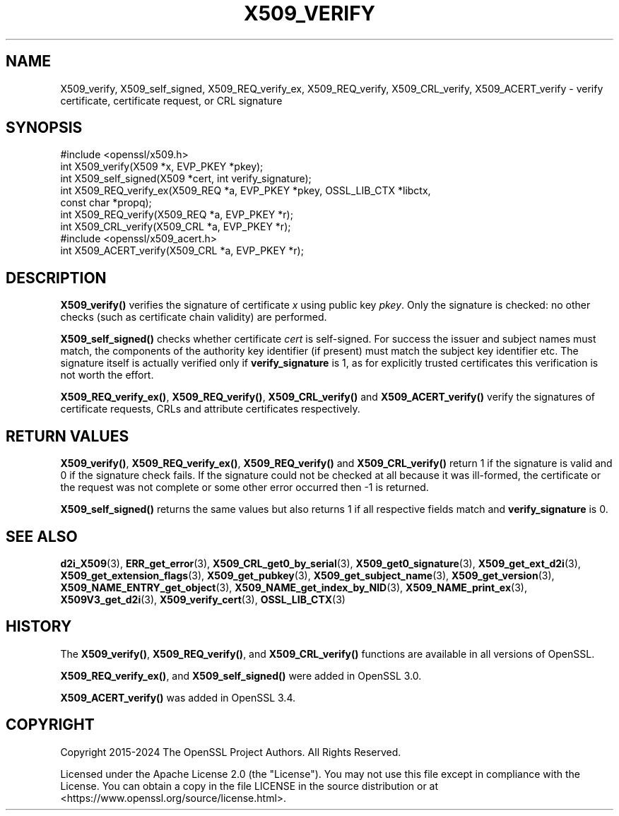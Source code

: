 .\" -*- mode: troff; coding: utf-8 -*-
.\" Automatically generated by Pod::Man 5.01 (Pod::Simple 3.43)
.\"
.\" Standard preamble:
.\" ========================================================================
.de Sp \" Vertical space (when we can't use .PP)
.if t .sp .5v
.if n .sp
..
.de Vb \" Begin verbatim text
.ft CW
.nf
.ne \\$1
..
.de Ve \" End verbatim text
.ft R
.fi
..
.\" \*(C` and \*(C' are quotes in nroff, nothing in troff, for use with C<>.
.ie n \{\
.    ds C` ""
.    ds C' ""
'br\}
.el\{\
.    ds C`
.    ds C'
'br\}
.\"
.\" Escape single quotes in literal strings from groff's Unicode transform.
.ie \n(.g .ds Aq \(aq
.el       .ds Aq '
.\"
.\" If the F register is >0, we'll generate index entries on stderr for
.\" titles (.TH), headers (.SH), subsections (.SS), items (.Ip), and index
.\" entries marked with X<> in POD.  Of course, you'll have to process the
.\" output yourself in some meaningful fashion.
.\"
.\" Avoid warning from groff about undefined register 'F'.
.de IX
..
.nr rF 0
.if \n(.g .if rF .nr rF 1
.if (\n(rF:(\n(.g==0)) \{\
.    if \nF \{\
.        de IX
.        tm Index:\\$1\t\\n%\t"\\$2"
..
.        if !\nF==2 \{\
.            nr % 0
.            nr F 2
.        \}
.    \}
.\}
.rr rF
.\" ========================================================================
.\"
.IX Title "X509_VERIFY 3ossl"
.TH X509_VERIFY 3ossl 2025-04-08 3.5.0 OpenSSL
.\" For nroff, turn off justification.  Always turn off hyphenation; it makes
.\" way too many mistakes in technical documents.
.if n .ad l
.nh
.SH NAME
X509_verify, X509_self_signed,
X509_REQ_verify_ex, X509_REQ_verify,
X509_CRL_verify, X509_ACERT_verify \-
verify certificate, certificate request, or CRL signature
.SH SYNOPSIS
.IX Header "SYNOPSIS"
.Vb 1
\& #include <openssl/x509.h>
\&
\& int X509_verify(X509 *x, EVP_PKEY *pkey);
\& int X509_self_signed(X509 *cert, int verify_signature);
\&
\& int X509_REQ_verify_ex(X509_REQ *a, EVP_PKEY *pkey, OSSL_LIB_CTX *libctx,
\&                        const char *propq);
\& int X509_REQ_verify(X509_REQ *a, EVP_PKEY *r);
\& int X509_CRL_verify(X509_CRL *a, EVP_PKEY *r);
\&
\& #include <openssl/x509_acert.h>
\& int X509_ACERT_verify(X509_CRL *a, EVP_PKEY *r);
.Ve
.SH DESCRIPTION
.IX Header "DESCRIPTION"
\&\fBX509_verify()\fR verifies the signature of certificate \fIx\fR using public key
\&\fIpkey\fR. Only the signature is checked: no other checks (such as certificate
chain validity) are performed.
.PP
\&\fBX509_self_signed()\fR checks whether certificate \fIcert\fR is self-signed.
For success the issuer and subject names must match, the components of the
authority key identifier (if present) must match the subject key identifier etc.
The signature itself is actually verified only if \fBverify_signature\fR is 1, as
for explicitly trusted certificates this verification is not worth the effort.
.PP
\&\fBX509_REQ_verify_ex()\fR, \fBX509_REQ_verify()\fR, \fBX509_CRL_verify()\fR and \fBX509_ACERT_verify()\fR
verify the signatures of certificate requests, CRLs and attribute certificates
respectively.
.SH "RETURN VALUES"
.IX Header "RETURN VALUES"
\&\fBX509_verify()\fR,
\&\fBX509_REQ_verify_ex()\fR, \fBX509_REQ_verify()\fR and \fBX509_CRL_verify()\fR
return 1 if the signature is valid and 0 if the signature check fails.
If the signature could not be checked at all because it was ill-formed,
the certificate or the request was not complete or some other error occurred
then \-1 is returned.
.PP
\&\fBX509_self_signed()\fR returns the same values but also returns 1
if all respective fields match and \fBverify_signature\fR is 0.
.SH "SEE ALSO"
.IX Header "SEE ALSO"
\&\fBd2i_X509\fR\|(3),
\&\fBERR_get_error\fR\|(3),
\&\fBX509_CRL_get0_by_serial\fR\|(3),
\&\fBX509_get0_signature\fR\|(3),
\&\fBX509_get_ext_d2i\fR\|(3),
\&\fBX509_get_extension_flags\fR\|(3),
\&\fBX509_get_pubkey\fR\|(3),
\&\fBX509_get_subject_name\fR\|(3),
\&\fBX509_get_version\fR\|(3),
\&\fBX509_NAME_ENTRY_get_object\fR\|(3),
\&\fBX509_NAME_get_index_by_NID\fR\|(3),
\&\fBX509_NAME_print_ex\fR\|(3),
\&\fBX509V3_get_d2i\fR\|(3),
\&\fBX509_verify_cert\fR\|(3),
\&\fBOSSL_LIB_CTX\fR\|(3)
.SH HISTORY
.IX Header "HISTORY"
The \fBX509_verify()\fR, \fBX509_REQ_verify()\fR, and \fBX509_CRL_verify()\fR
functions are available in all versions of OpenSSL.
.PP
\&\fBX509_REQ_verify_ex()\fR, and \fBX509_self_signed()\fR were added in OpenSSL 3.0.
.PP
\&\fBX509_ACERT_verify()\fR was added in OpenSSL 3.4.
.SH COPYRIGHT
.IX Header "COPYRIGHT"
Copyright 2015\-2024 The OpenSSL Project Authors. All Rights Reserved.
.PP
Licensed under the Apache License 2.0 (the "License").  You may not use
this file except in compliance with the License.  You can obtain a copy
in the file LICENSE in the source distribution or at
<https://www.openssl.org/source/license.html>.
